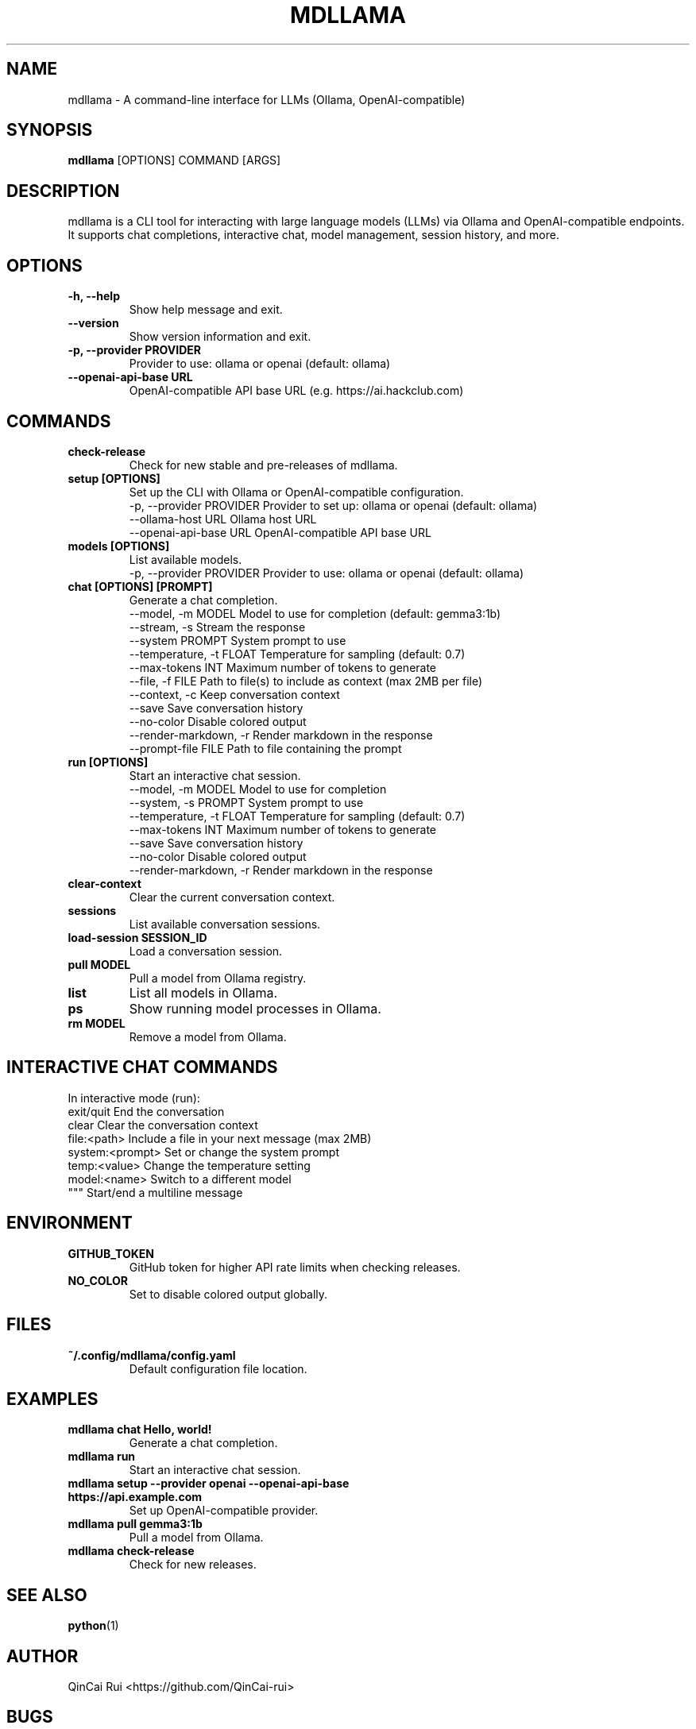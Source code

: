 .
.TH MDLLAMA 1 "July 2025" "mdllama" "User Commands"
.SH NAME
mdllama \- A command-line interface for LLMs (Ollama, OpenAI-compatible)
.SH SYNOPSIS
.B mdllama
[OPTIONS] COMMAND [ARGS]
.SH DESCRIPTION
mdllama is a CLI tool for interacting with large language models (LLMs) via Ollama and OpenAI-compatible endpoints. It supports chat completions, interactive chat, model management, session history, and more.
.SH OPTIONS
.TP
.B -h, --help
Show help message and exit.
.TP
.B --version
Show version information and exit.
.TP
.B -p, --provider PROVIDER
Provider to use: ollama or openai (default: ollama)
.TP
.B --openai-api-base URL
OpenAI-compatible API base URL (e.g. https://ai.hackclub.com)
.SH COMMANDS
.TP
.B check-release
Check for new stable and pre-releases of mdllama.
.TP
.B setup [OPTIONS]
Set up the CLI with Ollama or OpenAI-compatible configuration.
.nf
  -p, --provider PROVIDER   Provider to set up: ollama or openai (default: ollama)
  --ollama-host URL        Ollama host URL
  --openai-api-base URL    OpenAI-compatible API base URL
.fi
.TP
.B models [OPTIONS]
List available models.
.nf
  -p, --provider PROVIDER   Provider to use: ollama or openai (default: ollama)
.fi
.TP
.B chat [OPTIONS] [PROMPT]
Generate a chat completion.
.nf
  --model, -m MODEL        Model to use for completion (default: gemma3:1b)
  --stream, -s             Stream the response
  --system PROMPT          System prompt to use
  --temperature, -t FLOAT  Temperature for sampling (default: 0.7)
  --max-tokens INT         Maximum number of tokens to generate
  --file, -f FILE          Path to file(s) to include as context (max 2MB per file)
  --context, -c            Keep conversation context
  --save                   Save conversation history
  --no-color               Disable colored output
  --render-markdown, -r    Render markdown in the response
  --prompt-file FILE       Path to file containing the prompt
.fi
.TP
.B run [OPTIONS]
Start an interactive chat session.
.nf
  --model, -m MODEL        Model to use for completion
  --system, -s PROMPT      System prompt to use
  --temperature, -t FLOAT  Temperature for sampling (default: 0.7)
  --max-tokens INT         Maximum number of tokens to generate
  --save                   Save conversation history
  --no-color               Disable colored output
  --render-markdown, -r    Render markdown in the response
.fi
.TP
.B clear-context
Clear the current conversation context.
.TP
.B sessions
List available conversation sessions.
.TP
.B load-session SESSION_ID
Load a conversation session.
.TP
.B pull MODEL
Pull a model from Ollama registry.
.TP
.B list
List all models in Ollama.
.TP
.B ps
Show running model processes in Ollama.
.TP
.B rm MODEL
Remove a model from Ollama.
.SH INTERACTIVE CHAT COMMANDS
In interactive mode (run):
.nf
  exit/quit         End the conversation
  clear             Clear the conversation context
  file:<path>       Include a file in your next message (max 2MB)
  system:<prompt>   Set or change the system prompt
  temp:<value>      Change the temperature setting
  model:<name>      Switch to a different model
  """              Start/end a multiline message
.fi
.SH ENVIRONMENT
.TP
.B GITHUB_TOKEN
GitHub token for higher API rate limits when checking releases.
.TP
.B NO_COLOR
Set to disable colored output globally.
.SH FILES
.TP
.B ~/.config/mdllama/config.yaml
Default configuration file location.
.SH EXAMPLES
.TP
.B mdllama chat "Hello, world!"
Generate a chat completion.
.TP
.B mdllama run
Start an interactive chat session.
.TP
.B mdllama setup --provider openai --openai-api-base https://api.example.com
Set up OpenAI-compatible provider.
.TP
.B mdllama pull gemma3:1b
Pull a model from Ollama.
.TP
.B mdllama check-release
Check for new releases.
.SH SEE ALSO
.BR python (1)
.SH AUTHOR
QinCai Rui <https://github.com/QinCai-rui>
.SH BUGS
Report bugs at <https://github.com/QinCai-rui/mdllama/issues>
.TP
.B chat
Start an interactive chat session with the LLM.
.TP
.B convert
Convert markdown files or other supported formats.
.TP
.B release
Check for new releases of mdllama.
.TP
.B config
Manage configuration settings.
.SH ENVIRONMENT
.TP
.B GITHUB_TOKEN
GitHub token for higher API rate limits when checking releases.
.SH FILES
.TP
.B ~/.config/mdllama/config.yaml
Default configuration file location.
.SH EXAMPLES
.TP
.B mdllama chat
Start a chat session.
.TP
.B mdllama --config myconfig.yaml convert file.md
Convert a markdown file using a custom config.
.SH SEE ALSO
.BR python (1)
.SH AUTHOR
QinCai Rui <https://github.com/QinCai-rui>
.SH BUGS
Report bugs at <https://github.com/QinCai-rui/mdllama/issues>
